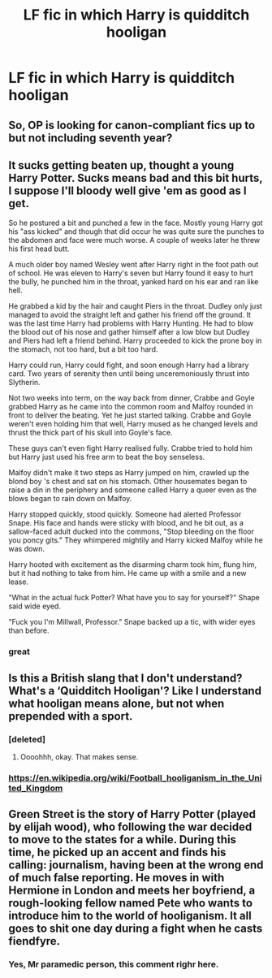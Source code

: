 #+TITLE: LF fic in which Harry is quidditch hooligan

* LF fic in which Harry is quidditch hooligan
:PROPERTIES:
:Author: StudentOfMrKleks
:Score: 10
:DateUnix: 1533574712.0
:DateShort: 2018-Aug-06
:FlairText: Request
:END:

** So, OP is looking for canon-compliant fics up to but not including seventh year?
:PROPERTIES:
:Author: TimeLoopedPowerGamer
:Score: 7
:DateUnix: 1533578318.0
:DateShort: 2018-Aug-06
:END:


** It sucks getting beaten up, thought a young Harry Potter. Sucks means bad and this bit hurts, I suppose I'll bloody well give 'em as good as I get.

So he postured a bit and punched a few in the face. Mostly young Harry got his "ass kicked" and though that did occur he was quite sure the punches to the abdomen and face were much worse. A couple of weeks later he threw his first head butt.

A much older boy named Wesley went after Harry right in the foot path out of school. He was eleven to Harry's seven but Harry found it easy to hurt the bully, he punched him in the throat, yanked hard on his ear and ran like hell.

He grabbed a kid by the hair and caught Piers in the throat. Dudley only just managed to avoid the straight left and gather his friend off the ground. It was the last time Harry had problems with Harry Hunting. He had to blow the blood out of his nose and gather himself after a low blow but Dudley and Piers had left a friend behind. Harry proceeded to kick the prone boy in the stomach, not too hard, but a bit too hard.

Harry could run, Harry could fight, and soon enough Harry had a library card. Two years of serenity then until being unceremoniously thrust into Slytherin.

Not two weeks into term, on the way back from dinner, Crabbe and Goyle grabbed Harry as he came into the common room and Malfoy rounded in front to deliver the beating. Yet he just started talking. Crabbe and Goyle weren't even holding him that well, Harry mused as he changed levels and thrust the thick part of his skull into Goyle's face.

These guys can't even fight Harry realised fully. Crabbe tried to hold him but Harry just used his free arm to beat the boy senseless.

Malfoy didn't make it two steps as Harry jumped on him, crawled up the blond boy 's chest and sat on his stomach. Other housemates began to raise a din in the periphery and someone called Harry a queer even as the blows began to rain down on Malfoy.

Harry stopped quickly, stood quickly. Someone had alerted Professor Snape. His face and hands were sticky with blood, and he bit out, as a sallow-faced adult ducked into the commons, "Stop bleeding on the floor you poncy gits." They whimpered mightily and Harry kicked Malfoy while he was down.

Harry hooted with excitement as the disarming charm took him, flung him, but it had nothing to take from him. He came up with a smile and a new lease.

"What in the actual fuck Potter? What have you to say for yourself?" Shape said wide eyed.

"Fuck you I'm Millwall, Professor." Snape backed up a tic, with wider eyes than before.
:PROPERTIES:
:Author: listen_algaib
:Score: 2
:DateUnix: 1533675085.0
:DateShort: 2018-Aug-08
:END:

*** great
:PROPERTIES:
:Author: StudentOfMrKleks
:Score: 1
:DateUnix: 1533677080.0
:DateShort: 2018-Aug-08
:END:


** Is this a British slang that I don't understand? What's a ‘Quidditch Hooligan'? Like I understand what hooligan means alone, but not when prepended with a sport.
:PROPERTIES:
:Author: FerusGrim
:Score: 2
:DateUnix: 1533576858.0
:DateShort: 2018-Aug-06
:END:

*** [deleted]
:PROPERTIES:
:Score: 8
:DateUnix: 1533577670.0
:DateShort: 2018-Aug-06
:END:

**** Oooohhh, okay. That makes sense.
:PROPERTIES:
:Author: FerusGrim
:Score: 1
:DateUnix: 1533577781.0
:DateShort: 2018-Aug-06
:END:


*** [[https://en.wikipedia.org/wiki/Football_hooliganism_in_the_United_Kingdom]]
:PROPERTIES:
:Author: Krististrasza
:Score: 2
:DateUnix: 1533580603.0
:DateShort: 2018-Aug-06
:END:


** Green Street is the story of Harry Potter (played by elijah wood), who following the war decided to move to the states for a while. During this time, he picked up an accent and finds his calling: journalism, having been at the wrong end of much false reporting. He moves in with Hermione in London and meets her boyfriend, a rough-looking fellow named Pete who wants to introduce him to the world of hooliganism. It all goes to shit one day during a fight when he casts fiendfyre.
:PROPERTIES:
:Author: walaska
:Score: 2
:DateUnix: 1533593683.0
:DateShort: 2018-Aug-07
:END:

*** Yes, Mr paramedic person, this comment righr here.
:PROPERTIES:
:Author: inthebeam
:Score: 5
:DateUnix: 1533613656.0
:DateShort: 2018-Aug-07
:END:
